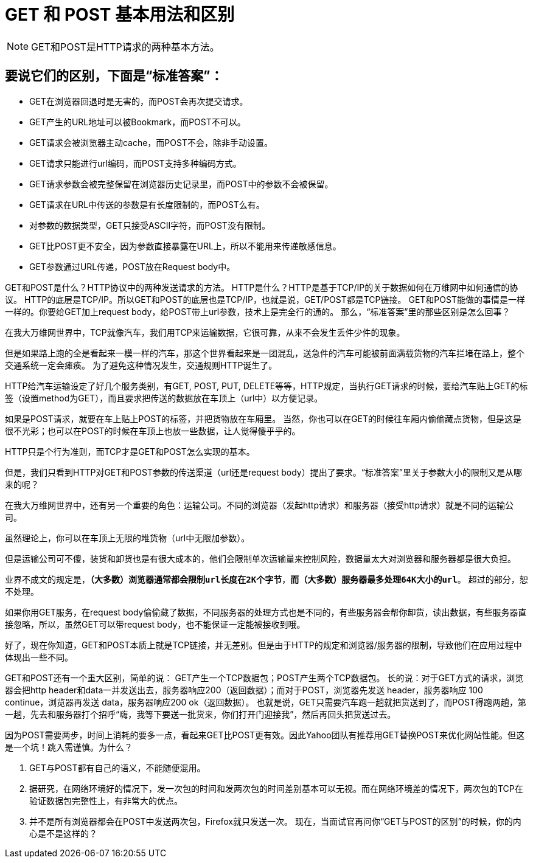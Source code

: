= GET 和 POST 基本用法和区别

NOTE: GET和POST是HTTP请求的两种基本方法。

== 要说它们的区别，下面是“标准答案”：

* GET在浏览器回退时是无害的，而POST会再次提交请求。
* GET产生的URL地址可以被Bookmark，而POST不可以。
* GET请求会被浏览器主动cache，而POST不会，除非手动设置。
* GET请求只能进行url编码，而POST支持多种编码方式。
* GET请求参数会被完整保留在浏览器历史记录里，而POST中的参数不会被保留。
* GET请求在URL中传送的参数是有长度限制的，而POST么有。
* 对参数的数据类型，GET只接受ASCII字符，而POST没有限制。
* GET比POST更不安全，因为参数直接暴露在URL上，所以不能用来传递敏感信息。
* GET参数通过URL传递，POST放在Request body中。

GET和POST是什么？HTTP协议中的两种发送请求的方法。 HTTP是什么？HTTP是基于TCP/IP的关于数据如何在万维网中如何通信的协议。 HTTP的底层是TCP/IP。所以GET和POST的底层也是TCP/IP，也就是说，GET/POST都是TCP链接。 GET和POST能做的事情是一样一样的。你要给GET加上request body，给POST带上url参数，技术上是完全行的通的。 那么，“标准答案”里的那些区别是怎么回事？

在我大万维网世界中，TCP就像汽车，我们用TCP来运输数据，它很可靠，从来不会发生丢件少件的现象。

但是如果路上跑的全是看起来一模一样的汽车，那这个世界看起来是一团混乱，送急件的汽车可能被前面满载货物的汽车拦堵在路上，整个交通系统一定会瘫痪。 为了避免这种情况发生，交通规则HTTP诞生了。

HTTP给汽车运输设定了好几个服务类别，有GET, POST, PUT, DELETE等等，HTTP规定，当执行GET请求的时候，要给汽车贴上GET的标签（设置method为GET），而且要求把传送的数据放在车顶上（url中）以方便记录。

如果是POST请求，就要在车上贴上POST的标签，并把货物放在车厢里。 当然，你也可以在GET的时候往车厢内偷偷藏点货物，但是这是很不光彩；也可以在POST的时候在车顶上也放一些数据，让人觉得傻乎乎的。

HTTP只是个行为准则，而TCP才是GET和POST怎么实现的基本。

但是，我们只看到HTTP对GET和POST参数的传送渠道（url还是request body）提出了要求。“标准答案”里关于参数大小的限制又是从哪来的呢？

在我大万维网世界中，还有另一个重要的角色：运输公司。不同的浏览器（发起http请求）和服务器（接受http请求）就是不同的运输公司。

虽然理论上，你可以在车顶上无限的堆货物（url中无限加参数）。

但是运输公司可不傻，装货和卸货也是有很大成本的，他们会限制单次运输量来控制风险，数据量太大对浏览器和服务器都是很大负担。

业界不成文的规定是，`*（大多数）浏览器通常都会限制url长度在2K个字节*`，`*而（大多数）服务器最多处理64K大小的url*`。 超过的部分，恕不处理。

如果你用GET服务，在request body偷偷藏了数据，不同服务器的处理方式也是不同的，有些服务器会帮你卸货，读出数据，有些服务器直接忽略，所以，虽然GET可以带request body，也不能保证一定能被接收到哦。

好了，现在你知道，GET和POST本质上就是TCP链接，并无差别。但是由于HTTP的规定和浏览器/服务器的限制，导致他们在应用过程中体现出一些不同。

GET和POST还有一个重大区别，简单的说：
GET产生一个TCP数据包；POST产生两个TCP数据包。
长的说：对于GET方式的请求，浏览器会把http header和data一并发送出去，服务器响应200（返回数据）；而对于POST，浏览器先发送 header，服务器响应 100 continue，浏览器再发送 data，服务器响应200 ok（返回数据）。
也就是说，GET只需要汽车跑一趟就把货送到了，而POST得跑两趟，第一趟，先去和服务器打个招呼“嗨，我等下要送一批货来，你们打开门迎接我”，然后再回头把货送过去。

因为POST需要两步，时间上消耗的要多一点，看起来GET比POST更有效。因此Yahoo团队有推荐用GET替换POST来优化网站性能。但这是一个坑！跳入需谨慎。为什么？

1. GET与POST都有自己的语义，不能随便混用。
2. 据研究，在网络环境好的情况下，发一次包的时间和发两次包的时间差别基本可以无视。而在网络环境差的情况下，两次包的TCP在验证数据包完整性上，有非常大的优点。
3. 并不是所有浏览器都会在POST中发送两次包，Firefox就只发送一次。 现在，当面试官再问你“GET与POST的区别”的时候，你的内心是不是这样的？


